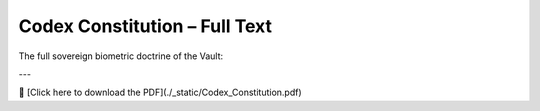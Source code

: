 Codex Constitution – Full Text
==============================

The full sovereign biometric doctrine of the Vault:

.. raw:: html

   <iframe src="_static/Codex_Constitution.pdf" width="100%" height="1000px" style="border: none;">
   </iframe>

---

📄 [Click here to download the PDF](./_static/Codex_Constitution.pdf)
